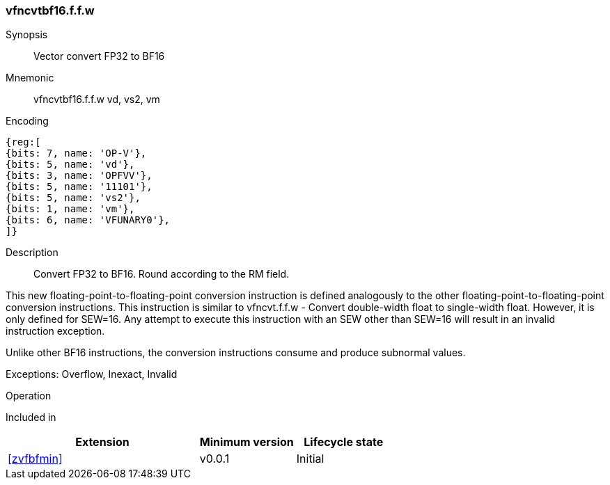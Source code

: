 [[insns-vfncvtbf16.f.f.w, Vector convert FP32 to BF16]]
=== vfncvtbf16.f.f.w

Synopsis::
Vector convert FP32 to BF16

Mnemonic::
vfncvtbf16.f.f.w vd, vs2, vm

Encoding::
[wavedrom, , svg]
....
{reg:[
{bits: 7, name: 'OP-V'},
{bits: 5, name: 'vd'},
{bits: 3, name: 'OPFVV'},
{bits: 5, name: '11101'},
{bits: 5, name: 'vs2'},
{bits: 1, name: 'vm'},
{bits: 6, name: 'VFUNARY0'},
]}
....

Description:: 
Convert FP32 to BF16. Round according to the RM field. 

This new floating-point-to-floating-point conversion instruction is defined analogously to the other floating-point-to-floating-point conversion instructions.
This instruction is similar to vfncvt.f.f.w - Convert double-width float to single-width float. However, it is only defined for SEW=16.
Any attempt to execute this instruction with an SEW other than SEW=16 will result in an invalid instruction exception.

Unlike other BF16 instructions, the conversion instructions consume and produce subnormal values.

Exceptions: Overflow, Inexact, Invalid

Operation::
--

--

Included in::
[%header,cols="4,2,2"]
|===
|Extension
|Minimum version
|Lifecycle state

| <<zvfbfmin>>
| v0.0.1
| Initial
|===


